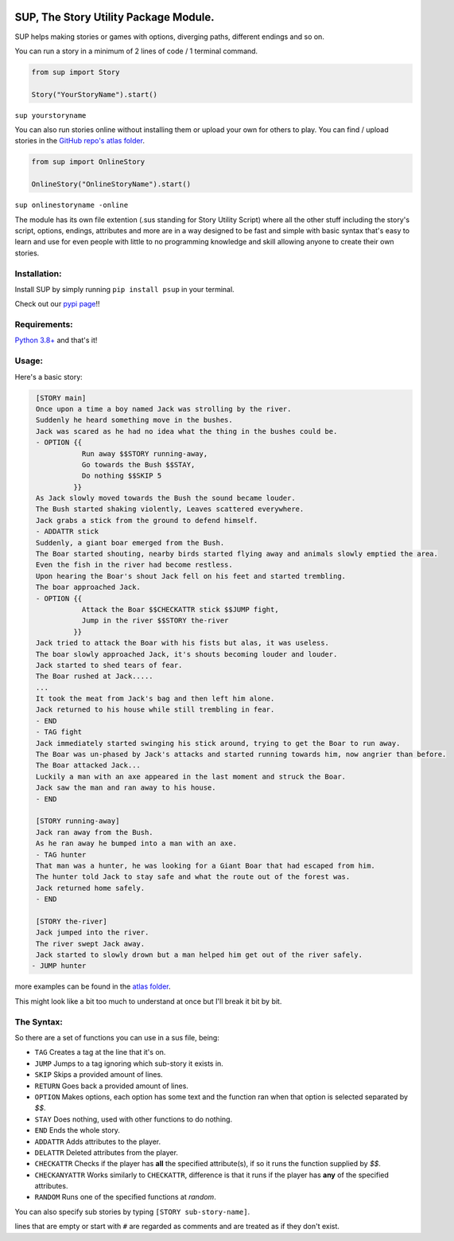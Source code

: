 .. image:: /assets/og-logo.png
    :width: 200
    :alt: logo

SUP, The Story Utility Package Module.
~~~~~~~~~~~~~~~~~~~~~~~~~~~~~~~~~~~~~~

SUP helps making stories or games with options, diverging paths, different endings and so on.

You can run a story in a minimum of 2 lines of code / 1 terminal command.

.. code-block:: python3

    from sup import Story

    Story("YourStoryName").start()

``sup yourstoryname``

You can also run stories online without installing them or upload your own for others to play.
You can find / upload stories in the `GitHub repo's atlas folder <https://github.com/EnokiUN/sup>`_.

.. code-block:: python3

    from sup import OnlineStory

    OnlineStory("OnlineStoryName").start()

``sup onlinestoryname -online``

The module has its own file extention (.sus standing for Story Utility Script) where all the
other stuff including the story's script, options, endings, attributes and more are in a way
designed to be fast and simple with basic syntax that's easy to learn and use for even people
with little to no programming knowledge and skill allowing anyone to create their own stories.

Installation:
-------------
Install SUP by simply running ``pip install psup`` in your terminal.

Check out our `pypi page <https://pypi.org/project/psup/>`_!!

Requirements:
-------------
`Python 3.8+ <https://www.python.org/downloads/>`_
and that's it!

Usage:
-----
Here's a basic story:

.. code-block:: sus

    [STORY main]
    Once upon a time a boy named Jack was strolling by the river.
    Suddenly he heard something move in the bushes.
    Jack was scared as he had no idea what the thing in the bushes could be.
    - OPTION {{
               Run away $$STORY running-away,
               Go towards the Bush $$STAY,
               Do nothing $$SKIP 5
             }}
    As Jack slowly moved towards the Bush the sound became louder.
    The Bush started shaking violently, Leaves scattered everywhere.
    Jack grabs a stick from the ground to defend himself.
    - ADDATTR stick
    Suddenly, a giant boar emerged from the Bush.
    The Boar started shouting, nearby birds started flying away and animals slowly emptied the area.
    Even the fish in the river had become restless.
    Upon hearing the Boar's shout Jack fell on his feet and started trembling.
    The boar approached Jack.
    - OPTION {{
               Attack the Boar $$CHECKATTR stick $$JUMP fight,
               Jump in the river $$STORY the-river
             }}
    Jack tried to attack the Boar with his fists but alas, it was useless.
    The boar slowly approached Jack, it's shouts becoming louder and louder.
    Jack started to shed tears of fear. 
    The Boar rushed at Jack.....
    ...
    It took the meat from Jack's bag and then left him alone.
    Jack returned to his house while still trembling in fear.
    - END
    - TAG fight
    Jack immediately started swinging his stick around, trying to get the Boar to run away.
    The Boar was un-phased by Jack's attacks and started running towards him, now angrier than before.
    The Boar attacked Jack...
    Luckily a man with an axe appeared in the last moment and struck the Boar.
    Jack saw the man and ran away to his house.
    - END

    [STORY running-away]
    Jack ran away from the Bush.
    As he ran away he bumped into a man with an axe.
    - TAG hunter
    That man was a hunter, he was looking for a Giant Boar that had escaped from him.
    The hunter told Jack to stay safe and what the route out of the forest was.
    Jack returned home safely. 
    - END

    [STORY the-river]
    Jack jumped into the river.
    The river swept Jack away.
    Jack started to slowly drown but a man helped him get out of the river safely.
   - JUMP hunter

more examples can be found in the `atlas folder <https://github.com/EnokiUN/sup/blob/main/atlas/>`_.

This might look like a bit too much to understand at once but I'll break it bit by bit.

The Syntax:
-----------
So there are a set of functions you can use in a sus file, being:

* ``TAG`` Creates a tag at the line that it's on.
* ``JUMP`` Jumps to a tag ignoring which sub-story it exists in.
* ``SKIP`` Skips a provided amount of lines.
* ``RETURN`` Goes back a provided amount of lines.
* ``OPTION`` Makes options, each option has some text and the function ran when that option is selected separated by `$$`.
* ``STAY`` Does nothing, used with other functions to do nothing.
* ``END`` Ends the whole story.
* ``ADDATTR`` Adds attributes to the player.
* ``DELATTR`` Deleted attributes from the player.
* ``CHECKATTR`` Checks if the player has **all** the specified attribute(s), if so it runs the function supplied by `$$`.
* ``CHECKANYATTR`` Works similarly to ``CHECKATTR``, difference is that it runs if the player has **any** of the specified attributes.
* ``RANDOM`` Runs one of the specified functions at *random*.

You can also specify sub stories by typing ``[STORY sub-story-name]``.

lines that are empty or start with ``#`` are regarded as comments and are treated as if they don't exist.
